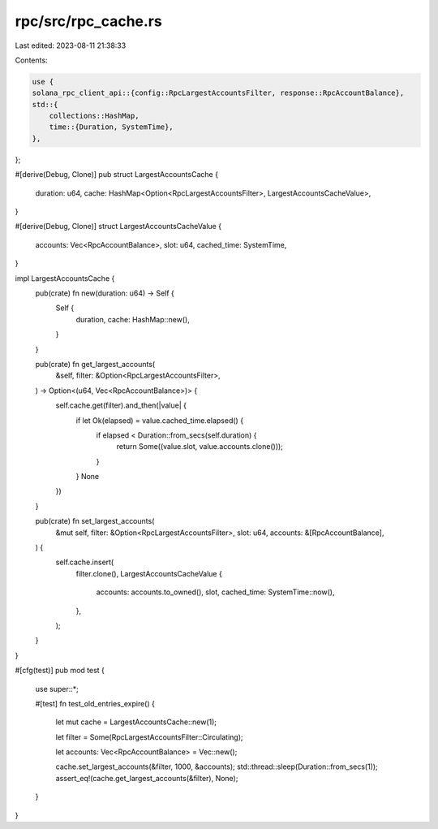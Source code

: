 rpc/src/rpc_cache.rs
====================

Last edited: 2023-08-11 21:38:33

Contents:

.. code-block:: rs

    use {
    solana_rpc_client_api::{config::RpcLargestAccountsFilter, response::RpcAccountBalance},
    std::{
        collections::HashMap,
        time::{Duration, SystemTime},
    },
};

#[derive(Debug, Clone)]
pub struct LargestAccountsCache {
    duration: u64,
    cache: HashMap<Option<RpcLargestAccountsFilter>, LargestAccountsCacheValue>,
}

#[derive(Debug, Clone)]
struct LargestAccountsCacheValue {
    accounts: Vec<RpcAccountBalance>,
    slot: u64,
    cached_time: SystemTime,
}

impl LargestAccountsCache {
    pub(crate) fn new(duration: u64) -> Self {
        Self {
            duration,
            cache: HashMap::new(),
        }
    }

    pub(crate) fn get_largest_accounts(
        &self,
        filter: &Option<RpcLargestAccountsFilter>,
    ) -> Option<(u64, Vec<RpcAccountBalance>)> {
        self.cache.get(filter).and_then(|value| {
            if let Ok(elapsed) = value.cached_time.elapsed() {
                if elapsed < Duration::from_secs(self.duration) {
                    return Some((value.slot, value.accounts.clone()));
                }
            }
            None
        })
    }

    pub(crate) fn set_largest_accounts(
        &mut self,
        filter: &Option<RpcLargestAccountsFilter>,
        slot: u64,
        accounts: &[RpcAccountBalance],
    ) {
        self.cache.insert(
            filter.clone(),
            LargestAccountsCacheValue {
                accounts: accounts.to_owned(),
                slot,
                cached_time: SystemTime::now(),
            },
        );
    }
}

#[cfg(test)]
pub mod test {
    use super::*;

    #[test]
    fn test_old_entries_expire() {
        let mut cache = LargestAccountsCache::new(1);

        let filter = Some(RpcLargestAccountsFilter::Circulating);

        let accounts: Vec<RpcAccountBalance> = Vec::new();

        cache.set_largest_accounts(&filter, 1000, &accounts);
        std::thread::sleep(Duration::from_secs(1));
        assert_eq!(cache.get_largest_accounts(&filter), None);
    }
}


